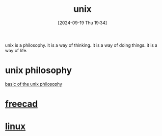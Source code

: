 #+title:      unix
#+date:       [2024-09-19 Thu 19:34]
#+filetags:   :unix:
#+identifier: 20240919T193418

unix is a philosophy. it is a way of thinking. it is a way of doing things. it is a way of life.

* unix philosophy
[[http://www.catb.org/esr/writings/taoup/html/ch01s06.html][basic of the unix philosophy]]

* [[denote:20240915T131212][freecad]]

* [[denote:20240919T193412][linux]]
